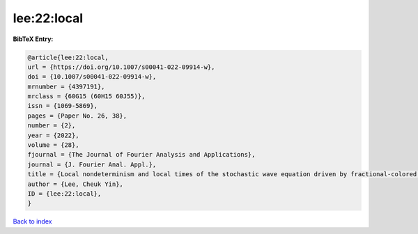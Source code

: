 lee:22:local
============

.. :cite:t:`lee:22:local`

.. bibliography:: ../../All.bib

**BibTeX Entry:**

.. code-block:: bibtex

   @article{lee:22:local,
   url = {https://doi.org/10.1007/s00041-022-09914-w},
   doi = {10.1007/s00041-022-09914-w},
   mrnumber = {4397191},
   mrclass = {60G15 (60H15 60J55)},
   issn = {1069-5869},
   pages = {Paper No. 26, 38},
   number = {2},
   year = {2022},
   volume = {28},
   fjournal = {The Journal of Fourier Analysis and Applications},
   journal = {J. Fourier Anal. Appl.},
   title = {Local nondeterminism and local times of the stochastic wave equation driven by fractional-colored noise},
   author = {Lee, Cheuk Yin},
   ID = {lee:22:local},
   }

`Back to index <../index>`_
